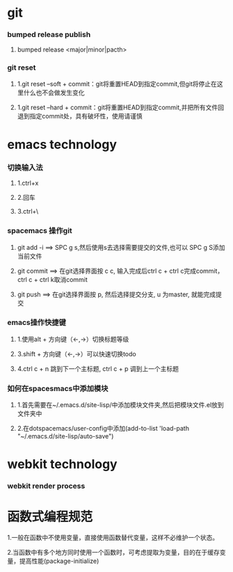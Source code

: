 * git
*** bumped release publish
**** bumped release <major|minor|pacth>
*** git reset 
**** 1.git reset --soft + commit：git将重置HEAD到指定commit,但git将停止在这里什么也不会做发生变化
**** 1.git reset --hard + commit：git将重置HEAD到指定commit,并把所有文件回退到指定commit处，具有破坏性，使用请谨慎

* emacs technology
***  切换输入法
**** 1.ctrl+x
**** 2.回车
**** 3.ctrl+\

*** spacemacs 操作git
**** git add -i  ==> SPC g s,然后使用s去选择需要提交的文件,也可以 SPC g S添加当前文件
**** git commit  ==> 在git选择界面按 c c, 输入完成后ctrl c + ctrl c完成commit，ctrl c + ctrl k取消commit
**** git push    ==> 在git选择界面按 p, 然后选择提交分支, u 为master, 就能完成提交

*** emacs操作快捷键      
**** 1.使用alt + 方向键（<-,->）切换标题等级
**** 3.shift + 方向键（<-,->）可以快速切换todo
**** 4.ctrl c + n 跳到下一个主标题, ctrl c + p 调到上一个主标题
*** 如何在spacesmacs中添加模块
**** 1.首先需要在~/.emacs.d/site-lisp/中添加模块文件夹,然后把模块文件.el放到文件夹中
**** 2.在dotspacemacs/user-config中添加(add-to-list 'load-path "~/.emacs.d/site-lisp/auto-save")
     
* webkit technology
*** webkit render process


* 函数式编程规范
**** 1.一般在函数中不使用变量，直接使用函数替代变量，这样不必维护一个状态。
**** 2.当函数中有多个地方同时使用一个函数时，可考虑提取为变量，目的在于缓存变量，提高性能(package-initialize)
